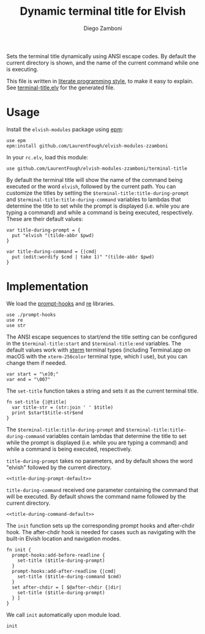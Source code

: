 #+title: Dynamic terminal title for Elvish
#+author: Diego Zamboni
#+email: diego@zzamboni.org

#+name: module-summary
Sets the terminal title dynamically using ANSI escape codes. By default the current directory is shown, and the name of the current command while one is executing.

This file is written in [[https://leanpub.com/lit-config][literate programming style]], to make it easy to explain. See [[file:terminal-title.elv][terminal-title.elv]] for the generated file.

* Table of Contents :TOC:noexport:
- [[#usage][Usage]]
- [[#implementation][Implementation]]

* Usage

Install the =elvish-modules= package using [[https://elvish.io/ref/epm.html][epm]]:

#+begin_src elvish
use epm
epm:install github.com/LaurentFough/elvish-modules-zzamboni
#+end_src

In your =rc.elv=, load this module:

#+begin_src elvish
use github.com/LaurentFough/elvish-modules-zzamboni/terminal-title
#+end_src

By default the terminal title will show the name of the command being executed or the word =elvish=, followed by the current path. You can customize the titles by setting the =$terminal-title:title-during-prompt= and =$terminal-title:title-during-command= variables to lambdas that determine the title to set while the prompt is displayed (i.e. while you are typing a command) and while a command is being executed, respectively. These are their default values:

#+name: title-during-prompt-default
#+begin_src elvish
var title-during-prompt = {
  put "elvish "(tilde-abbr $pwd)
}
#+end_src

#+name: title-during-command-default
#+begin_src elvish
var title-during-command = {|cmd|
  put (edit:wordify $cmd | take 1)" "(tilde-abbr $pwd)
}
#+end_src

* Implementation
:PROPERTIES:
:header-args:elvish: :tangle (concat (file-name-sans-extension (buffer-file-name)) ".elv")
:header-args: :mkdirp yes :comments no
:END:

#+begin_src elvish :exports none
  # DO NOT EDIT THIS FILE DIRECTLY
  # This is a file generated from a literate programing source file located at
  # https://github.com/LaurentFough/elvish-modules-zzamboni/blob/master/terminal-title.org
  # You should make any changes there and regenerate it from Emacs org-mode using C-c C-v t
#+end_src

We load the [[https://github.com/LaurentFough/elvish-modules-zzamboni/blob/master/prompt-hooks.org][prompt-hooks]] and [[https://elvish.io/ref/re.html][re]] libraries.

#+begin_src elvish
  use ./prompt-hooks
  use re
  use str
#+end_src

The ANSI escape sequences to start/end the title setting can be configured in the =$terminal-title:start= and =$terminal-title:end= variables. The default values work with [[http://tldp.org/HOWTO/Xterm-Title-3.html][xterm]] terminal types (including Terminal.app on macOS with the =xterm-256color= terminal type, which I use), but you can change them if needed.

#+begin_src elvish
  var start = "\e]0;"
  var end = "\007"
#+end_src

The =set-title= function takes a string and sets it as the current terminal title.

#+begin_src elvish
  fn set-title {|@title|
    var title-str = (str:join ' ' $title)
    print $start$title-str$end
  }
#+end_src

The =$terminal-title:title-during-prompt= and =$terminal-title:title-during-command= variables contain lambdas that determine the title to set while the prompt is displayed (i.e. while you are typing a command) and while a command is being executed, respectively.

=title-during-prompt= takes no parameters, and by default shows the word "elvish" followed by the current directory.

#+begin_src elvish :noweb yes
<<title-during-prompt-default>>
#+end_src

=title-during-command= received one parameter containing the command that will be executed. By default shows the command name followed by the current directory.

#+begin_src elvish :noweb yes
<<title-during-command-default>>
#+end_src

The =init= function sets up the corresponding prompt hooks and after-chdir hook. The after-chdir hook is needed for cases such as navigating with the built-in Elvish location and navigation modes.

#+begin_src elvish
  fn init {
    prompt-hooks:add-before-readline {
      set-title ($title-during-prompt)
    }
    prompt-hooks:add-after-readline {|cmd|
      set-title ($title-during-command $cmd)
    }
    set after-chdir = [ $@after-chdir {|dir|
      set-title ($title-during-prompt)
    } ]
  }
#+end_src

We call =init= automatically upon module load.

#+begin_src elvish
  init
#+end_src
